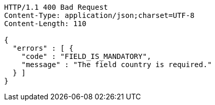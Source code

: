 [source,http,options="nowrap"]
----
HTTP/1.1 400 Bad Request
Content-Type: application/json;charset=UTF-8
Content-Length: 110

{
  "errors" : [ {
    "code" : "FIELD_IS_MANDATORY",
    "message" : "The field country is required."
  } ]
}
----